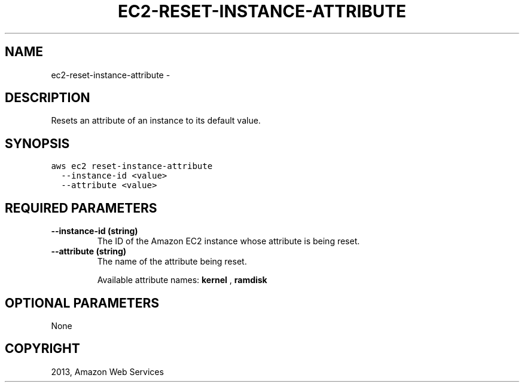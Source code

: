 .TH "EC2-RESET-INSTANCE-ATTRIBUTE" "1" "March 11, 2013" "0.8" "aws-cli"
.SH NAME
ec2-reset-instance-attribute \- 
.
.nr rst2man-indent-level 0
.
.de1 rstReportMargin
\\$1 \\n[an-margin]
level \\n[rst2man-indent-level]
level margin: \\n[rst2man-indent\\n[rst2man-indent-level]]
-
\\n[rst2man-indent0]
\\n[rst2man-indent1]
\\n[rst2man-indent2]
..
.de1 INDENT
.\" .rstReportMargin pre:
. RS \\$1
. nr rst2man-indent\\n[rst2man-indent-level] \\n[an-margin]
. nr rst2man-indent-level +1
.\" .rstReportMargin post:
..
.de UNINDENT
. RE
.\" indent \\n[an-margin]
.\" old: \\n[rst2man-indent\\n[rst2man-indent-level]]
.nr rst2man-indent-level -1
.\" new: \\n[rst2man-indent\\n[rst2man-indent-level]]
.in \\n[rst2man-indent\\n[rst2man-indent-level]]u
..
.\" Man page generated from reStructuredText.
.
.SH DESCRIPTION
.sp
Resets an attribute of an instance to its default value.
.SH SYNOPSIS
.sp
.nf
.ft C
aws ec2 reset\-instance\-attribute
  \-\-instance\-id <value>
  \-\-attribute <value>
.ft P
.fi
.SH REQUIRED PARAMETERS
.INDENT 0.0
.TP
.B \fB\-\-instance\-id\fP  (string)
The ID of the Amazon EC2 instance whose attribute is being reset.
.TP
.B \fB\-\-attribute\fP  (string)
The name of the attribute being reset.
.sp
Available attribute names: \fBkernel\fP , \fBramdisk\fP
.UNINDENT
.SH OPTIONAL PARAMETERS
.sp
None
.SH COPYRIGHT
2013, Amazon Web Services
.\" Generated by docutils manpage writer.
.
